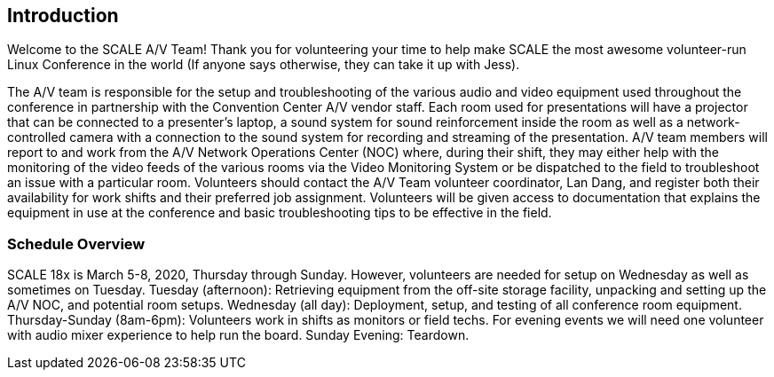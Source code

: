 == Introduction ==

Welcome to the SCALE A/V Team! Thank you for volunteering your time to help make
SCALE the most awesome volunteer-run Linux Conference in the world (If anyone
says otherwise, they can take it up with Jess).

The A/V team is responsible for the setup and troubleshooting of the various
audio and video equipment used throughout the conference in partnership with the
Convention Center A/V vendor staff. Each room used for presentations will have a
projector that can be connected to a presenter’s laptop, a sound system for
sound reinforcement inside the room as well as a network-controlled camera with
a connection to the sound system for recording and streaming of the
presentation. A/V team members will report to and work from the A/V Network
Operations Center (NOC) where, during their shift, they may either help with the
monitoring of the video feeds of the various rooms via the Video Monitoring
System or be dispatched to the field to troubleshoot an issue with a particular
room. Volunteers should contact the A/V Team volunteer coordinator, Lan Dang,
and register both their availability for work shifts and their preferred job
assignment. Volunteers will be given access to documentation that explains the
equipment in use at the conference and basic troubleshooting tips to be
effective in the field.

=== Schedule Overview ===

SCALE 18x is March 5-8, 2020, Thursday through Sunday. However, volunteers are
needed for setup on Wednesday as well as sometimes on Tuesday.
Tuesday (afternoon): Retrieving equipment from the off-site storage facility,
unpacking and setting up the A/V NOC, and potential room setups.
Wednesday (all day): Deployment, setup, and testing of all conference room
equipment.
Thursday-Sunday (8am-6pm): Volunteers work in shifts as monitors or field techs.
For evening events we will need one volunteer with audio mixer experience to
help run the board.
Sunday Evening: Teardown.
